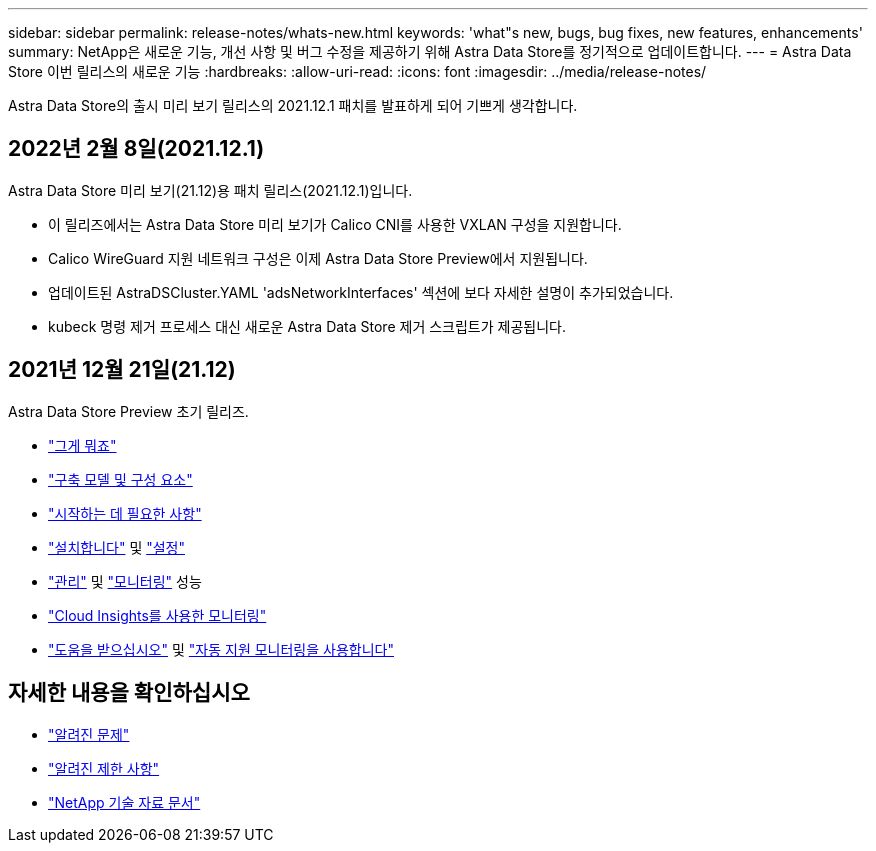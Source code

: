 ---
sidebar: sidebar 
permalink: release-notes/whats-new.html 
keywords: 'what"s new, bugs, bug fixes, new features, enhancements' 
summary: NetApp은 새로운 기능, 개선 사항 및 버그 수정을 제공하기 위해 Astra Data Store를 정기적으로 업데이트합니다. 
---
= Astra Data Store 이번 릴리스의 새로운 기능
:hardbreaks:
:allow-uri-read: 
:icons: font
:imagesdir: ../media/release-notes/


Astra Data Store의 출시 미리 보기 릴리스의 2021.12.1 패치를 발표하게 되어 기쁘게 생각합니다.



== 2022년 2월 8일(2021.12.1)

Astra Data Store 미리 보기(21.12)용 패치 릴리스(2021.12.1)입니다.

* 이 릴리즈에서는 Astra Data Store 미리 보기가 Calico CNI를 사용한 VXLAN 구성을 지원합니다.
* Calico WireGuard 지원 네트워크 구성은 이제 Astra Data Store Preview에서 지원됩니다.
* 업데이트된 AstraDSCluster.YAML 'adsNetworkInterfaces' 섹션에 보다 자세한 설명이 추가되었습니다.
* kubeck 명령 제거 프로세스 대신 새로운 Astra Data Store 제거 스크립트가 제공됩니다.




== 2021년 12월 21일(21.12)

Astra Data Store Preview 초기 릴리즈.

* link:../concepts/intro.html["그게 뭐죠"]
* link:../concepts/architecture.html["구축 모델 및 구성 요소"]
* link:../get-started/requirements.html["시작하는 데 필요한 사항"]
* link:../get-started/install-ads.html["설치합니다"] 및 link:../get-started/setup-ads.html["설정"]
* link:../use/kubectl-commands-ads.html["관리"] 및 link:../use/monitor-with-cloud-insights.html["모니터링"] 성능
* link:../use/monitor-with-cloud-insights.html["Cloud Insights를 사용한 모니터링"]
* link:../support/get-help-ads.html["도움을 받으십시오"] 및 link:../support/autosupport.html["자동 지원 모니터링을 사용합니다"]




== 자세한 내용을 확인하십시오

* link:../release-notes/known-issues.html["알려진 문제"]
* link:../release-notes/known-limitations.html["알려진 제한 사항"]
* https://kb.netapp.com/Special:Search?qid=&fpid=230&fpth=&query=netapp+data+store&type=wiki["NetApp 기술 자료 문서"^]

